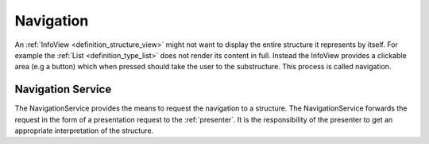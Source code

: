 Navigation
==========
An :ref:`InfoView <definition_structure_view>` might not want to display the entire structure it represents by itself. For example the :ref:`List <definition_type_list>` does not render its content in full. Instead the InfoView provides a clickable area (e.g a button) which when pressed should take the user to the substructure. This process is called navigation.

.. uml:: navigation_sequence.puml

.. _definition_navigation_service:

Navigation Service
""""""""""""""""""
The NavigationService provides the means to request the navigation to a structure. The NavigationService forwards the request in the form of a presentation request to the :ref:`presenter`. It is the responsibility of the presenter to get an appropriate interpretation of the structure.
